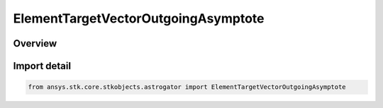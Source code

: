 ElementTargetVectorOutgoingAsymptote
====================================

.. py:class:: ansys.stk.core.stkobjects.astrogator.ElementTargetVectorOutgoingAsymptote

   Bases: py:obj:`~ansys.stk.core.stkobjects.astrogator.IElementTargetVectorOutgoingAsymptote`, py:obj:`~ansys.stk.core.stkobjects.astrogator.IElement`

   Target Vector Outgoing Asymptote elements.

.. py:currentmodule:: ElementTargetVectorOutgoingAsymptote

Overview
--------


Import detail
-------------

.. code-block:: python

    from ansys.stk.core.stkobjects.astrogator import ElementTargetVectorOutgoingAsymptote



